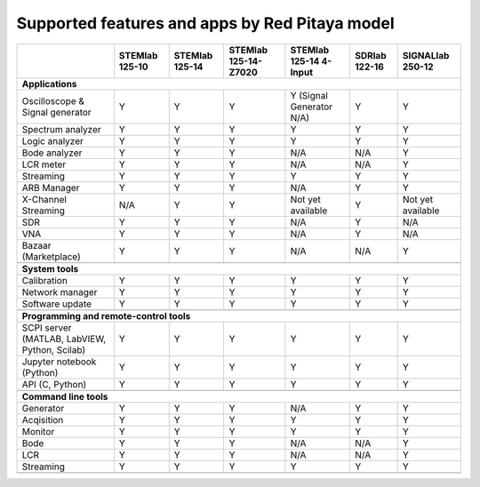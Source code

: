 .. _supportedFeaturesAndApps:

###############################################
Supported features and apps by Red Pitaya model
###############################################

+--------------------------------------+-----------------------------+-----------------------------+-----------------------------+-----------------------------+-----------------------------+-----------------------------+
|                                      | STEMlab 125-10              | STEMlab 125-14              | STEMlab 125-14-Z7020        | STEMlab 125-14 4-Input      | SDRlab 122-16               | SIGNALlab 250-12            |
+======================================+=============================+=============================+=============================+=============================+=============================+=============================+
| **Applications**                                                                                                                                                                                                         |
+--------------------------------------+-----------------------------+-----------------------------+-----------------------------+-----------------------------+-----------------------------+-----------------------------+
|   Oscilloscope & Signal generator    |   Y                         |   Y                         |   Y                         |   Y (Signal Generator N/A)  |   Y                         |   Y                         |
+--------------------------------------+-----------------------------+-----------------------------+-----------------------------+-----------------------------+-----------------------------+-----------------------------+
|   Spectrum analyzer                  |   Y                         |   Y                         |   Y                         |   Y                         |   Y                         |   Y                         |
+--------------------------------------+-----------------------------+-----------------------------+-----------------------------+-----------------------------+-----------------------------+-----------------------------+
|   Logic analyzer                     |   Y                         |   Y                         |   Y                         |   Y                         |   Y                         |   Y                         |
+--------------------------------------+-----------------------------+-----------------------------+-----------------------------+-----------------------------+-----------------------------+-----------------------------+
|   Bode analyzer                      |   Y                         |   Y                         |   Y                         |   N/A                       |   N/A                       |   Y                         |
+--------------------------------------+-----------------------------+-----------------------------+-----------------------------+-----------------------------+-----------------------------+-----------------------------+
|   LCR meter                          |   Y                         |   Y                         |   Y                         |   N/A                       |   N/A                       |   Y                         |
+--------------------------------------+-----------------------------+-----------------------------+-----------------------------+-----------------------------+-----------------------------+-----------------------------+
|   Streaming                          |   Y                         |   Y                         |   Y                         |   Y                         |   Y                         |   Y                         |
+--------------------------------------+-----------------------------+-----------------------------+-----------------------------+-----------------------------+-----------------------------+-----------------------------+
|   ARB Manager                        |   Y                         |   Y                         |   Y                         |   N/A                       |   Y                         |   Y                         |
+--------------------------------------+-----------------------------+-----------------------------+-----------------------------+-----------------------------+-----------------------------+-----------------------------+
|   X-Channel Streaming                |   N/A                       |   Y                         |   Y                         |   Not yet available         |   Y                         |   Not yet available         |
+--------------------------------------+-----------------------------+-----------------------------+-----------------------------+-----------------------------+-----------------------------+-----------------------------+
|   SDR                                |   Y                         |   Y                         |   Y                         |   N/A                       |   Y                         |   N/A                       |
+--------------------------------------+-----------------------------+-----------------------------+-----------------------------+-----------------------------+-----------------------------+-----------------------------+
|   VNA                                |   Y                         |   Y                         |   Y                         |   N/A                       |   Y                         |   N/A                       |
+--------------------------------------+-----------------------------+-----------------------------+-----------------------------+-----------------------------+-----------------------------+-----------------------------+
|   Bazaar (Marketplace)               |   Y                         |   Y                         |   Y                         |   N/A                       |   N/A                       |   Y                         |
+--------------------------------------+-----------------------------+-----------------------------+-----------------------------+-----------------------------+-----------------------------+-----------------------------+
|                                                                                                                                                                                                                          |
+--------------------------------------+-----------------------------+-----------------------------+-----------------------------+-----------------------------+-----------------------------+-----------------------------+
| **System tools**                                                                                                                                                                                                         |
+--------------------------------------+-----------------------------+-----------------------------+-----------------------------+-----------------------------+-----------------------------+-----------------------------+
|   Calibration                        |   Y                         |   Y                         |   Y                         |   Y                         |   Y                         |   Y                         |
+--------------------------------------+-----------------------------+-----------------------------+-----------------------------+-----------------------------+-----------------------------+-----------------------------+
|   Network manager                    |   Y                         |   Y                         |   Y                         |   Y                         |   Y                         |   Y                         |
+--------------------------------------+-----------------------------+-----------------------------+-----------------------------+-----------------------------+-----------------------------+-----------------------------+
|   Software update                    |   Y                         |   Y                         |   Y                         |   Y                         |   Y                         |   Y                         |
+--------------------------------------+-----------------------------+-----------------------------+-----------------------------+-----------------------------+-----------------------------+-----------------------------+
|                                                                                                                                                                                                                          |
+--------------------------------------+-----------------------------+-----------------------------+-----------------------------+-----------------------------+-----------------------------+-----------------------------+
| **Programming and remote-control tools**                                                                                                                                                                                 |
+--------------------------------------+-----------------------------+-----------------------------+-----------------------------+-----------------------------+-----------------------------+-----------------------------+
|   SCPI server (MATLAB, LabVIEW,      |                             |                             |                             |                             |                             |                             |
|   Python, Scilab)                    |   Y                         |   Y                         |   Y                         |   Y                         |   Y                         |   Y                         |
+--------------------------------------+-----------------------------+-----------------------------+-----------------------------+-----------------------------+-----------------------------+-----------------------------+
|   Jupyter notebook (Python)          |   Y                         |   Y                         |   Y                         |   Y                         |   Y                         |   Y                         |
+--------------------------------------+-----------------------------+-----------------------------+-----------------------------+-----------------------------+-----------------------------+-----------------------------+
|   API (C, Python)                    |   Y                         |   Y                         |   Y                         |   Y                         |   Y                         |   Y                         |
+--------------------------------------+-----------------------------+-----------------------------+-----------------------------+-----------------------------+-----------------------------+-----------------------------+
|                                                                                                                                                                                                                          |
+--------------------------------------+-----------------------------+-----------------------------+-----------------------------+-----------------------------+-----------------------------+-----------------------------+
| **Command line tools**                                                                                                                                                                                                   |
+--------------------------------------+-----------------------------+-----------------------------+-----------------------------+-----------------------------+-----------------------------+-----------------------------+
|   Generator                          |   Y                         |   Y                         |   Y                         |   N/A                       |   Y                         |   Y                         |
+--------------------------------------+-----------------------------+-----------------------------+-----------------------------+-----------------------------+-----------------------------+-----------------------------+
|   Acqisition                         |   Y                         |   Y                         |   Y                         |   Y                         |   Y                         |   Y                         |
+--------------------------------------+-----------------------------+-----------------------------+-----------------------------+-----------------------------+-----------------------------+-----------------------------+
|   Monitor                            |   Y                         |   Y                         |   Y                         |   Y                         |   Y                         |   Y                         |
+--------------------------------------+-----------------------------+-----------------------------+-----------------------------+-----------------------------+-----------------------------+-----------------------------+
|   Bode                               |   Y                         |   Y                         |   Y                         |   N/A                       |   N/A                       |   Y                         |
+--------------------------------------+-----------------------------+-----------------------------+-----------------------------+-----------------------------+-----------------------------+-----------------------------+
|   LCR                                |   Y                         |   Y                         |   Y                         |   N/A                       |   N/A                       |   Y                         |
+--------------------------------------+-----------------------------+-----------------------------+-----------------------------+-----------------------------+-----------------------------+-----------------------------+
|   Streaming                          |   Y                         |   Y                         |   Y                         |   Y                         |   Y                         |   Y                         |
+--------------------------------------+-----------------------------+-----------------------------+-----------------------------+-----------------------------+-----------------------------+-----------------------------+
|                                                                                                                                                                                                                          |
+--------------------------------------+-----------------------------+-----------------------------+-----------------------------+-----------------------------+-----------------------------+-----------------------------+
